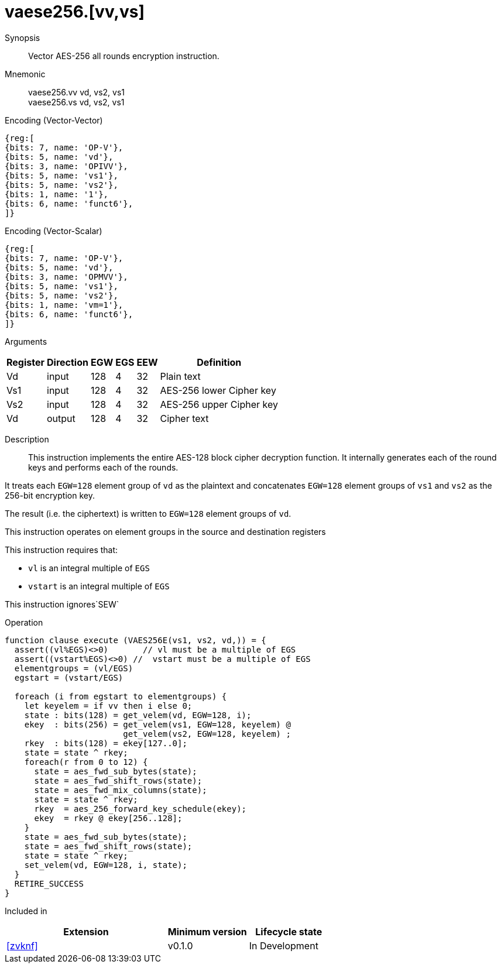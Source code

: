 [[insns-vaese256, Vector AES-256 encrypt all-rounds]]
= vaese256.[vv,vs]

Synopsis::
Vector AES-256 all rounds encryption instruction.

Mnemonic::
vaese256.vv vd, vs2, vs1 +
vaese256.vs vd, vs2, vs1

Encoding (Vector-Vector)::
[wavedrom, , svg]
....
{reg:[
{bits: 7, name: 'OP-V'},
{bits: 5, name: 'vd'},
{bits: 3, name: 'OPIVV'},
{bits: 5, name: 'vs1'},
{bits: 5, name: 'vs2'},
{bits: 1, name: '1'},
{bits: 6, name: 'funct6'},
]}
....

Encoding (Vector-Scalar)::
[wavedrom, , svg]
....
{reg:[
{bits: 7, name: 'OP-V'},
{bits: 5, name: 'vd'},
{bits: 3, name: 'OPMVV'},
{bits: 5, name: 'vs1'},
{bits: 5, name: 'vs2'},
{bits: 1, name: 'vm=1'},
{bits: 6, name: 'funct6'},
]}
....

Arguments::

[%autowidth]
[%header,cols="4,2,2,2,2,2"]
|===
|Register
|Direction
|EGW
|EGS 
|EEW
|Definition

| Vd  | input  | 128  | 4 | 32 | Plain text
| Vs1 | input  | 128  | 4 | 32 | AES-256 lower Cipher key
| Vs2 | input  | 128  | 4 | 32 | AES-256 upper Cipher key
| Vd  | output | 128  | 4 | 32 | Cipher text 
|===

Description:: 
This instruction implements the entire AES-128 block cipher decryption
function. It internally generates each of the round keys and performs each of the rounds.

It treats each `EGW=128` element group of `vd` as the plaintext
and concatenates `EGW=128` element groups of `vs1` and `vs2` as the 256-bit encryption key.

The result (i.e. the ciphertext) is written to `EGW=128` element groups of `vd`.

This instruction operates on element groups in the source and destination registers

This instruction requires that: +

* `vl` is an integral multiple of `EGS`
* `vstart` is an integral multiple of `EGS`

This instruction ignores`SEW`



Operation::
[source,sail]
--
function clause execute (VAES256E(vs1, vs2, vd,)) = {
  assert((vl%EGS)<>0)       // vl must be a multiple of EGS
  assert((vstart%EGS)<>0) //  vstart must be a multiple of EGS
  elementgroups = (vl/EGS)
  egstart = (vstart/EGS)
  
  foreach (i from egstart to elementgroups) {
    let keyelem = if vv then i else 0;
    state : bits(128) = get_velem(vd, EGW=128, i);
    ekey  : bits(256) = get_velem(vs1, EGW=128, keyelem) @
                        get_velem(vs2, EGW=128, keyelem) ;
    rkey  : bits(128) = ekey[127..0];
    state = state ^ rkey;
    foreach(r from 0 to 12) {
      state = aes_fwd_sub_bytes(state);
      state = aes_fwd_shift_rows(state);
      state = aes_fwd_mix_columns(state);
      state = state ^ rkey;
      rkey  = aes_256_forward_key_schedule(ekey);
      ekey  = rkey @ ekey[256..128];
    }
    state = aes_fwd_sub_bytes(state);
    state = aes_fwd_shift_rows(state);
    state = state ^ rkey;
    set_velem(vd, EGW=128, i, state);
  }
  RETIRE_SUCCESS
}
--

Included in::
[%header,cols="4,2,2"]
|===
|Extension
|Minimum version
|Lifecycle state

| <<zvknf>>
| v0.1.0
| In Development
|===



